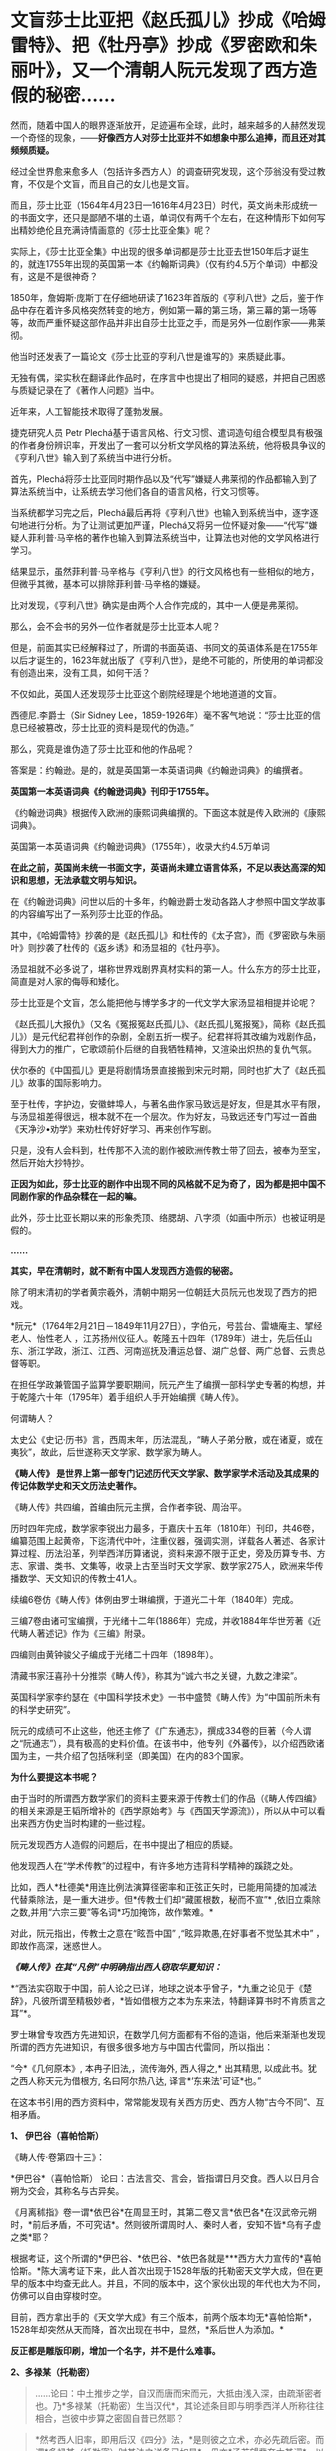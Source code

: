 * 文盲莎士比亚把《赵氏孤儿》抄成《哈姆雷特》、把《牡丹亭》抄成《罗密欧和朱丽叶》，又一个清朝人阮元发现了西方造假的秘密……
然而，随着中国人的眼界逐渐放开，足迹遍布全球，此时，越来越多的人赫然发现一个奇怪的现象，------*好像西方人对莎士比亚并不如想象中那么追捧，而且还对其频频质疑。*

经过全世界愈来愈多人（包括许多西方人）的调查研究发现，这个莎翁没有受过教育，不仅是个文盲，而且自己的女儿也是文盲。

而且，莎士比亚（1564年4月23日---1616年4月23日）时代，英文尚未形成统一的书面文字，还只是鄙陋不堪的土语，单词仅有两千个左右，在这种情形下如何写出精妙绝伦且充满诗情画意的《莎士比亚全集》呢？

实际上，《莎士比亚全集》中出现的很多单词都是莎士比亚去世150年后才诞生的，就连1755年出现的英国第一本《约翰斯词典》（仅有约4.5万个单词）中都没有，这是不是很神奇？

1850年，詹姆斯·庞斯丁在仔细地研读了1623年首版的《亨利八世》之后，鉴于作品中存在着许多风格突然转变的地方，例如第一幕的第三场，第三幕的第一场等等，故而严重怀疑这部作品并非出自莎士比亚之手，而是另外一位剧作家------弗莱彻。

[[./img/42-0.jpeg]]

他当时还发表了一篇论文《莎士比亚的亨利八世是谁写的》来质疑此事。

[[./img/42-1.jpeg]]

无独有偶，梁实秋在翻译此作品时，在序言中也提出了相同的疑惑，并把自己困惑与质疑记录在了《著作人问题》当中。

近年来，人工智能技术取得了蓬勃发展。

捷克研究人员 Petr
Plechá基于语言风格、行文习惯、遣词造句组合模型具有极强的作者身份辨识率，开发出了一套可以分析文学风格的算法系统，他将极具争议的《亨利八世》输入到了系统当中进行分析。

首先，Plechá将莎士比亚同时期作品以及“代写”嫌疑人弗莱彻的作品都输入到了算法系统当中，让系统去学习他们各自的语言风格，行文习惯等。

当系统都学习完之后，Plechá最后再将《亨利八世》也输入到系统当中，逐字逐句地进行分析。为了让测试更加严谨，Plechá又将另一位怀疑对象------“代写”嫌疑人菲利普·马辛格的著作也输入到算法系统当中，让算法也对他的文学风格进行学习。

结果显示，虽然菲利普·马辛格与《亨利八世》的行文风格也有一些相似的地方，但微乎其微，基本可以排除菲利普·马辛格的嫌疑。

比对发现，《亨利八世》确实是由两个人合作完成的，其中一人便是弗莱彻。

[[./img/42-2.jpeg]]

那么，会不会书的另外一位作者就是莎士比亚本人呢？

但是，前面其实已经解释过了，所谓的书面英语、书同文的英语体系是在1755年以后才诞生的，1623年就出版了《亨利八世》，是绝不可能的，所使用的单词都没有创造出来，没有工具，如何干活？

不仅如此，英国人还发现莎士比亚这个剧院经理是个地地道道的文盲。

[[./img/42-3.jpeg]]

[[./img/42-4.jpeg]]

西德尼.李爵士（Sir Sidney
Lee，1859-1926年）毫不客气地说：“莎士比亚的信息已经被篡改，莎士比亚的资料是现代的伪造。” 

那么，究竟是谁伪造了莎士比亚和他的作品呢？

答案是：约翰逊。是的，就是英国第一本英语词典《约翰逊词典》的编撰者。

*英国第一本英语词典《约翰逊词典》刊印于1755年。*

《约翰逊词典》根据传入欧洲的康熙词典编撰的。下面这本就是传入欧洲的《康熙词典》。

[[./img/42-5.jpeg]]

英国第一本英语词典《约翰逊词典》（1755年），收录大约4.5万单词

[[./img/42-6.jpeg]]

*在此之前，英国尚未统一书面文字，英语尚未建立语言体系，不足以表达高深的知识和思想，无法承载文明与知识。*

在《约翰逊词典》问世以后的十多年，约翰逊爵士发动各路人才参照中国文学故事的内容编写出了一系列莎士比亚的作品。

其中，《哈姆雷特》抄袭的是《赵氏孤儿》和杜传的《太子宫》，而《罗密欧与朱丽叶》则抄袭了杜传的《返乡诱》和汤显祖的《牡丹亭》。

汤显祖就不必多说了，堪称世界戏剧界真材实料的第一人。什么东方的莎士比亚，简直是对人家的侮辱和矮化。

莎士比亚是个文盲，怎么能把他与博学多才的一代文学大家汤显祖相提并论呢？

《赵氏孤儿大报仇》（又名《冤报冤赵氏孤儿》、《赵氏孤儿冤报冤》，简称《赵氏孤儿》）是元代纪君祥创作的杂剧，全剧五折一楔子。纪君祥将其改编为戏剧作品，得到大力的推广，它歌颂前仆后继的自我牺牲精神，又渲染出炽热的复仇气氛。

伏尔泰的《中国孤儿》更是将剧情场景直接搬到宋元时期，同时也扩大了《赵氏孤儿》故事的国际影响力。

至于杜传，字护边，安徽蚌埠人，与著名曲作家马致远是好友，但是其水平有限，与汤显祖差得很远，根本就不在一个层次。作为好友，马致远还专门写过一首曲《天净沙•劝学》来劝杜传好好学习、再来创作写剧。

只是，没有人会料到，杜传那不入流的剧作被欧洲传教士带了回去，被奉为至宝，然后开始大抄特抄。

*正因为如此，莎士比亚的剧作中出现不同的风格就不足为奇了，因为都是把中国不同剧作家的作品杂糅在一起的嘛。*

此外，莎士比亚长期以来的形象秃顶、络腮胡、八字须（如画中所示）也被证明是假的。

[[./img/42-7.jpeg]]

*......*

*其实，早在清朝时，就不断有中国人发现西方造假的秘密。*

除了明末清初的学者黄宗羲外，清朝中期另一位朝廷大员阮元也发现了西方的把戏。

*阮元*（1764年2月21日－1849年11月27日），字伯元，号芸台、雷塘庵主、揅经老人、怡性老人
，江苏扬州仪征人。乾隆五十四年（1789年）进士，先后任山东、浙江学政，浙江、江西、河南巡抚及漕运总督、湖广总督、两广总督、云贵总督等职。

[[./img/42-8.jpeg]]

在担任学政兼管国子监算学要职期间，阮元产生了编撰一部科学史专著的构想，并于乾隆六十年（1795年）着手组织人手开始编撰《畴人传》。

何谓畴人？

太史公《史记·历书》言，西周末年，历法混乱，“畴人子弟分散，或在诸夏，或在夷狄”，故此，后世遂称天文学家、数学家为畴人。

*《畴人传》 是世界上第一部专门记述历代天文学家、数学家学术活动及其成果的传记体数学史和天文历法史著作。*

《畴人传》共四编，首编由阮元主撰，合作者李锐、周治平。

历时四年完成，数学家李锐出力最多，于嘉庆十五年（1810年）刊印，共46卷，编纂范围上起黄帝，下迄清代中叶，注重仪器，强调实测，详载各人著述、各家计算过程、历法沿革，列举西洋历算诸说，资料来源不限于正史，旁及历算专书、方志、家谱、类书、文集等，收录上古至当时天文学家、数学家275人，欧洲来华传播数学、天文知识的传教士41人。

续编6卷仿《畴人传》体例由罗士琳编撰，于道光二十年（1840年）完成。

三编7卷由诸可宝编撰，于光绪十二年(1886年）完成，并收1884年华世芳著《近代畴人著述记》作为《三编》附录。

四编则由黄钟骏父子编成于光绪二十四年（1898年）。

[[./img/42-9.jpeg]]

清藏书家汪喜孙十分推崇《畴人传》，称其为“诚六书之关键，九数之津梁”。

英国科学家李约瑟在《中国科学技术史》一书中盛赞《畴人传》为“中国前所未有的科学史研究”。

阮元的成绩可不止这些，他还主修了《广东通志》，撰成334卷的巨著（今人谓之“阮通志”），具有极高的史料价值。在该书中，他专列《外蕃传》，以介绍西欧诸国为主，一共介绍了包括咪利坚（即美国）在内的83个国家。

*为什么要提这本书呢？*

由于当时的所谓西方数学家们的资料主要来源于传教士们的作品（《畴人传四编》的相关来源是王韬所增补的《西学原始考》与《西国天学源流》），所以从中可以看出来西方伪史当时构建的一些过程。

阮元发现西方人造假的问题后，在书中提出了相应的质疑。

他发现西人在“学术传教”的过程中，有许多地方违背科学精神的蹊跷之处。

比如，西人*杜德美*用连比例法演算径密率和正弦正矢时，已能用简捷的加减法代替乘除法，是一重大进步。但*传教士们却“藏匿根数，秘而不宣”*
,依旧立乘除之数,并用“六宗三要”等名词*巧加掩饰，故作繁难。*

对此，阮元指出，传教士之意在“眩吾中国” ,“眩异欺愚,在好事者不觉坠其术中”
，即故作高深，迷惑世人。

/*《畴人传》在其“凡例”中明确指出西人窃取华夏知识：*/

*“西法实窃取于中国，前人论之已详，地球之说本乎曾子，*九重之论见于《楚辞》，凡彼所谓至精极妙者，*皆如借根方之本为东来法，特翻译算书时不肯质言之耳”*。

罗士琳曾专攻西方先进知识，在数学几何方面都有不俗的造诣，他后来渐渐也发现所谓的西方先进知识，有很多很多地方与中国古代雷同，所以指出：

“今*《几何原本》, 本冉子旧法,，流传海外, 西人得之,* 出其精思,
以成此书。犹之西人称天元为借根方, 名曰阿尔热八达,
译言*‘东来法'可证*也。”

在这本书引用的西方资料中，常常能发现有关西方历史、西方人物“古今不同”、互相矛盾。

*1、 伊巴谷（喜帕恰斯）*

《畴人传·卷第四十三》：

*伊巴谷*（喜帕恰斯）
论曰：古法言交、言会，皆指谓日月交食。西人以日月合朔为交会，其称名与古异矣。

《月离秫指》卷一谓*依巴谷*在周显王时，其第二卷又言*依巴各*在汉武帝元朔时，*前后矛盾，不可究诘*。然则彼所谓周时人、秦时人者，安知不皆*乌有子虚之类*耶？

根据考证，这个所谓的*伊巴谷、*依巴谷、*依巴各就是***西方大力宣传的*喜帕恰斯。*陈大漓考证下来，此人首次出现于1528年版的托勒密天文学大成，但在更早的版本中均查无此人。并且，不同的版本中，这个家伙出现的年代也大为不同，仿佛可以自由穿梭时空。

目前，西方拿出手的《天文学大成》有三个版本，前两个版本均无*喜帕恰斯*，1528年却突然从天而降，首次出现在书中，显然，*系后世人为添加。*

*反正都是雕版印刷，增加一个名字，并不是什么难事。*

[[./img/42-10.jpeg]]

*2、多禄某（托勒密）*

#+begin_quote
......论曰：中土推步之学，自汉而唐而宋而元，大抵由浅入深，由疏渐密者也。乃*多禄某（托勒密）生当汉代*，其论述条目即与明季西洋人所称往往相合，岂彼中步算之密固自昔已然耶？
#+end_quote

#+begin_quote
*然考西人旧率，即用后汉《四分》法，*是则彼之立术，亦必先疏后密。而谓*多禄某（托勒密）时其法之详备已如是*，毋亦*汤若望辈夸大其词*，以眩吾中国，而徐、李诸公受其欺而不之悟也。
#+end_quote

在编撰畴人一书时，阮元等人看到的西方资料托勒密是汉代人，但研究发现，其人论述的知识的精确度居然与明朝西洋人说的一致，比汉代那时精确多了，但是再看西人旧率，却用的是后汉之《四分》法，这岂不是夸大其词，胡说八道？又来骗人！

其实，这一点从托勒密的正弦表数值就可以看出来，他得出的数值竟然比哥白尼的还精确，汉朝时候就达到了1000多年后明朝的水平，*而当时西方所谓的凯撒推行的历法竟然与东汉的《四分》法几乎完全一致，当真是吹牛不害臊，睁眼说瞎话。*

请问托勒密，有关小数点问题，你用*什么数字表述形式*来记录表述、表现你的精确程度？

[[./img/42-11.jpeg]]

而且，阮元等人在拿到的西方资料中还发现，春秋初年，西方就已经研究天文了，而且各个无比精确，精度直达两千年后的明朝末年，这是出道即巅峰吗？可是，真是如此的话，那为何西方后世的历法1582年莫名其妙就少了十多天呢？

*3、苏格拉底*

根据西人的资料汇总，《畴人传四编》中有亚里士多德、柏拉图师徒，却没有*苏格拉底*这么伟大的人物，这真是太神奇了！在当今的宣传语境中，苏格拉底可是不亚于亚里士多德和阿基米德的存在，如此伟人，怎么可能只字不提呢？

恐怕真实的原因只有一个。

墨海书馆的王韬：/对不起，老板，我还没有找到一个合适的原型来创建这个人物，请再给我一点时间....../

[[./img/42-12.jpeg]]

*4、他里斯（泰勒斯）*

书中提到的*他里斯*（即后世翻译的泰勒斯），从未干过后来西方吹嘘的什么测量测金字塔的事情。

*5、亚里达古*

西方如今宣称的是，埃及的统治者托勒密三世邀请埃拉托色尼回到亚历山大图书馆工作，出任第三任馆长，而埃拉托斯色尼了解整个地中海地区与一直到印度的亚洲世界，他从地球是一个球体这个结论出发，借助无数的佐证与深思熟虑的推测计算出了地球的周长。

这是他一生最大的成就。

可是，在畴人这本书中，西方的资料显示，测量地球周长人明明是亚里达古，但使用的方法却是------今天所谓“埃拉托色尼”方法。

奇怪不奇怪？？？

同时，书中又出现了一个名叫*意拉朵司的尼的人，此人去测量地球半径去了。*其实，不论是*意拉朵司的尼*、还是*艾拉托特尼*，这音译过来的，不就是现在西方宣称的*埃拉托特尼*么？

[[./img/42-13.jpeg]]

*6、和马（荷马）*

和马（荷马）竟然成了春秋初年（西元前770年*以后*）的人？按照西方公认的所谓说法，不应该是约前9世纪-前8世纪的人吗？

这些资料来源可都是西方传教士啊！原始资料为什么与当今大行其道的说法自相矛盾呢？前后可*相差一两百年*呢。

[[./img/42-14.jpeg]]

*7、阿斯多底（亚里士多德）*

根据西方传教士的资料，书中收录了一个名叫*阿斯多底（亚里士多德）*的人，这位是个物理学家、数学家。

查阅其他资料对比可知，这个*阿斯多底*就是*亚里士多德*当时的音译。

[[./img/42-15.jpeg]]

奇怪的是，书中又出现了一个人名叫*亚里斯多*（德），此人居然还是亚历山大的师傅，通过接受巴比伦的日蚀记录，测量出了巴比伦的年代，------可是，为什么西方历史对于这件事却是只字未提呢？

[[./img/42-16.jpeg]]

根据书中引述的西方资料，巴比伦一千九百零三年为亚力山大所破，灭亡当年是周平王五十一年，*即西元前719年*，可是，当下西方却宣称古巴比伦存在的时期是西元前1894年－约西元前1595年，也就是说，巴比伦是在*西元前1595年*前灭亡的，我去，*两者之间居然差了876年！*

*好吧，就算是把亚历山大到来的时间改成了西元前331年，那中间也差了388年，对不上啊！*

*都是天文惹的祸，那时怎么就出现了日食？？？*

有意思的是，此处后文还明确指出亚里士多德时期*没有玻璃、没有玻璃*，这让那些笃信古埃及古希腊很早就发明了玻璃的人情何以堪？

*8、汉泥巴（汉尼拔）*

在《畴人传》书中，还引用了一条吹牛不打草稿、一看便贻笑大方的内容：

“考*西史当周幽王时，罗马人汉尼巴潜入中国,得《内经》、《素问》诸书归国，精心研究十有余年，医名鹊起，各国人多受业焉。*彼中颖悟之士，或即此书以旁通于推步历数,未可知也”。

居然恬不知耻瞎扯淡，编造周朝时就有罗马人汉泥巴（汉尼拔）潜入中国盗取《黄帝内经》和《素问》，并习得医术，各国受益的故事。

真是辣眼睛，辣眼睛。

潜意识里，什么都起源于华夏，无论何物拿来就套，拿来就用。

*8、欧拉与微积分*

书中对欧楼（即瑞士数学大神欧拉）的传记有一段评论：

*“微分积分为算学绝诣，*凡借根、天元所不能推者，用此则无不可推，*咸以为创自近代。*窃按西历一千四十二年，当宋仁宗庆历三年，*法国儒士始创微分积分，其由来固已久矣。奈端（牛顿）、欧楼等所造特因其术而推阐益精耳”*。

阮元说，微积分都以为创自近代，但（清朝时）西方人却声称，是法国儒士于宋朝时便创立了微积分，------居然不是牛顿、不是莱布尼茨？

显然，*至少在清朝时，西方编造的历史中，所谓牛顿和莱布尼茨创立微积分的说法尚未提出，这也从侧面印证了牛顿和莱布尼茨根本没有发明微积分。*

*9、锁西日尼*

书中引述的西方传教士资料中，还有一位名叫*锁西日尼*的人，此人天文知识丰富，居然懂“四年一闰”，形成了凯撒确定的儒略历，------可是，如此重大的事件，如此丰功伟绩，西方历史以及凯撒自己的著作中，为何只字未提呢？

没有天文台、没有天文观测设备、没有相应的数学知识、没有历法概念，信你个鬼。

[[./img/42-17.jpeg]]

西人造起假来，真是厚颜无耻，没有下限。

什么莎士比亚、什么亚里士多德、阿基米德、亚历山大、毕达哥拉斯、凯撒、达芬奇、米开朗基罗、开普勒、第谷、欧拉、牛顿、莱布尼茨等等，不是虚构的人物，就是集体剽窃、集体创造的人物，把成百上千人的工作结晶和创作成果都往一个人身上堆砌，形成一个个常人遥不可及的高峰，以突出自己优越的人种与智商，妄图蒙蔽世界，打压对手，永享指鹿为马的霸权。

这种伎俩虽然卑劣，但是在大棒的威吓下，的确行之有效，误导了许多人。

不过，诚如林肯所言：*你可以永远欺骗一部分人，也可以在一段时间欺骗所有的人，但你不可能永远欺骗所有的人。*

